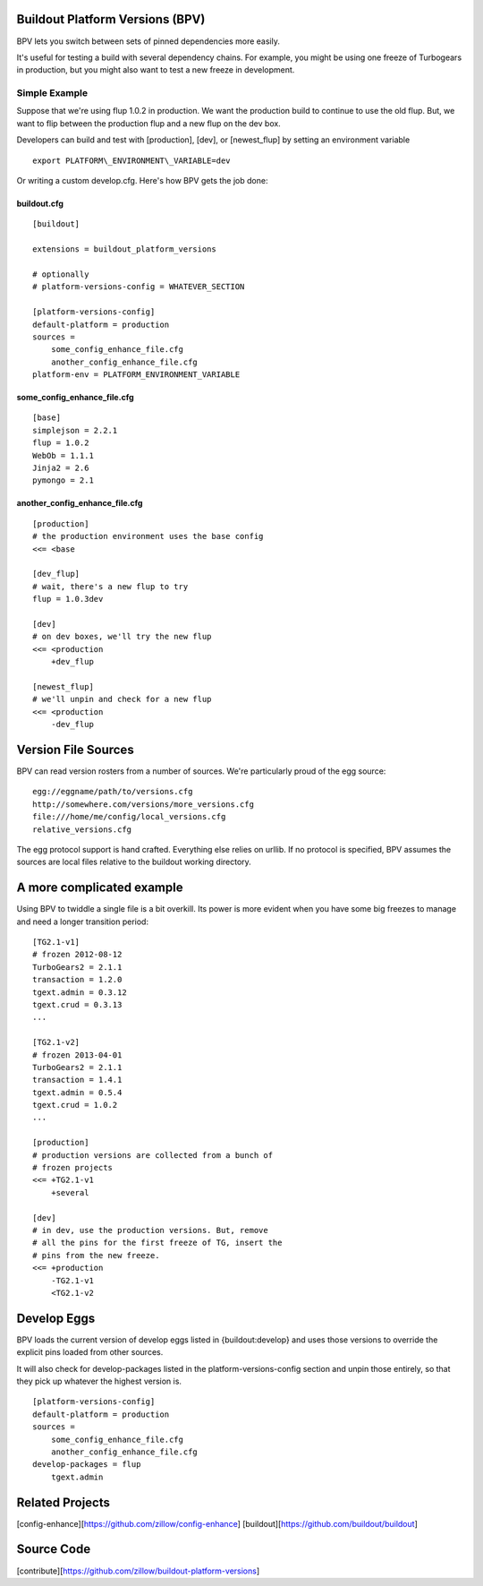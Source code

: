 Buildout Platform Versions (BPV)
================================

BPV lets you switch between sets of pinned dependencies more easily.

It's useful for testing a build with several dependency chains. For
example, you might be using one freeze of Turbogears in production, but
you might also want to test a new freeze in development.

Simple Example
--------------

Suppose that we're using flup 1.0.2 in production. We want the
production build to continue to use the old flup. But, we want to flip
between the production flup and a new flup on the dev box.

Developers can build and test with [production], [dev], or
[newest\_flup] by setting an environment variable

::

    export PLATFORM\_ENVIRONMENT\_VARIABLE=dev

Or writing a custom develop.cfg. Here's how BPV gets the job done:

buildout.cfg
~~~~~~~~~~~~

::

    [buildout]

    extensions = buildout_platform_versions

    # optionally
    # platform-versions-config = WHATEVER_SECTION

    [platform-versions-config]
    default-platform = production
    sources =
        some_config_enhance_file.cfg
        another_config_enhance_file.cfg
    platform-env = PLATFORM_ENVIRONMENT_VARIABLE

some\_config\_enhance\_file.cfg
~~~~~~~~~~~~~~~~~~~~~~~~~~~~~~~

::

    [base]
    simplejson = 2.2.1
    flup = 1.0.2
    WebOb = 1.1.1
    Jinja2 = 2.6
    pymongo = 2.1

another\_config\_enhance\_file.cfg
~~~~~~~~~~~~~~~~~~~~~~~~~~~~~~~~~~

::

    [production]
    # the production environment uses the base config
    <<= <base

    [dev_flup]
    # wait, there's a new flup to try
    flup = 1.0.3dev

    [dev]
    # on dev boxes, we'll try the new flup
    <<= <production
        +dev_flup

    [newest_flup]
    # we'll unpin and check for a new flup
    <<= <production
        -dev_flup

Version File Sources
====================

BPV can read version rosters from a number of sources. We're
particularly proud of the egg source:

::

    egg://eggname/path/to/versions.cfg
    http://somewhere.com/versions/more_versions.cfg
    file:///home/me/config/local_versions.cfg
    relative_versions.cfg

The egg protocol support is hand crafted. Everything else relies on
urllib. If no protocol is specified, BPV assumes the sources are local
files relative to the buildout working directory.

A more complicated example
==========================

Using BPV to twiddle a single file is a bit overkill. Its power is more
evident when you have some big freezes to manage and need a longer
transition period:

::

    [TG2.1-v1]
    # frozen 2012-08-12
    TurboGears2 = 2.1.1
    transaction = 1.2.0
    tgext.admin = 0.3.12
    tgext.crud = 0.3.13
    ...

    [TG2.1-v2]
    # frozen 2013-04-01
    TurboGears2 = 2.1.1
    transaction = 1.4.1
    tgext.admin = 0.5.4
    tgext.crud = 1.0.2
    ...

    [production]
    # production versions are collected from a bunch of
    # frozen projects
    <<= +TG2.1-v1
        +several

    [dev]
    # in dev, use the production versions. But, remove
    # all the pins for the first freeze of TG, insert the
    # pins from the new freeze.
    <<= +production
        -TG2.1-v1
        <TG2.1-v2

Develop Eggs
===============

BPV loads the current version of develop eggs listed in {buildout:develop} and
uses those versions to override the explicit pins loaded from other sources.

It will also check for develop-packages listed in the platform-versions-config
section and unpin those entirely, so that they pick up whatever the highest
version is.

::

    [platform-versions-config]
    default-platform = production
    sources =
        some_config_enhance_file.cfg
        another_config_enhance_file.cfg
    develop-packages = flup
        tgext.admin




Related Projects
================

[config-enhance][https://github.com/zillow/config-enhance]
[buildout][https://github.com/buildout/buildout]

Source Code
===========

[contribute][https://github.com/zillow/buildout-platform-versions]
